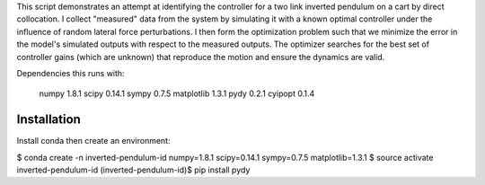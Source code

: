 This script demonstrates an attempt at identifying the controller for a
two link inverted pendulum on a cart by direct collocation. I collect
"measured" data from the system by simulating it with a known optimal
controller under the influence of random lateral force perturbations. I then
form the optimization problem such that we minimize the error in the model's
simulated outputs with respect to the measured outputs. The optimizer
searches for the best set of controller gains (which are unknown) that
reproduce the motion and ensure the dynamics are valid.

Dependencies this runs with:

    numpy 1.8.1
    scipy 0.14.1
    sympy 0.7.5
    matplotlib 1.3.1
    pydy 0.2.1
    cyipopt 0.1.4

Installation
============

Install conda then create an environment:

$ conda create -n inverted-pendulum-id numpy=1.8.1 scipy=0.14.1 sympy=0.7.5
matplotlib=1.3.1
$ source activate inverted-pendulum-id
(inverted-pendulum-id)$ pip install pydy
